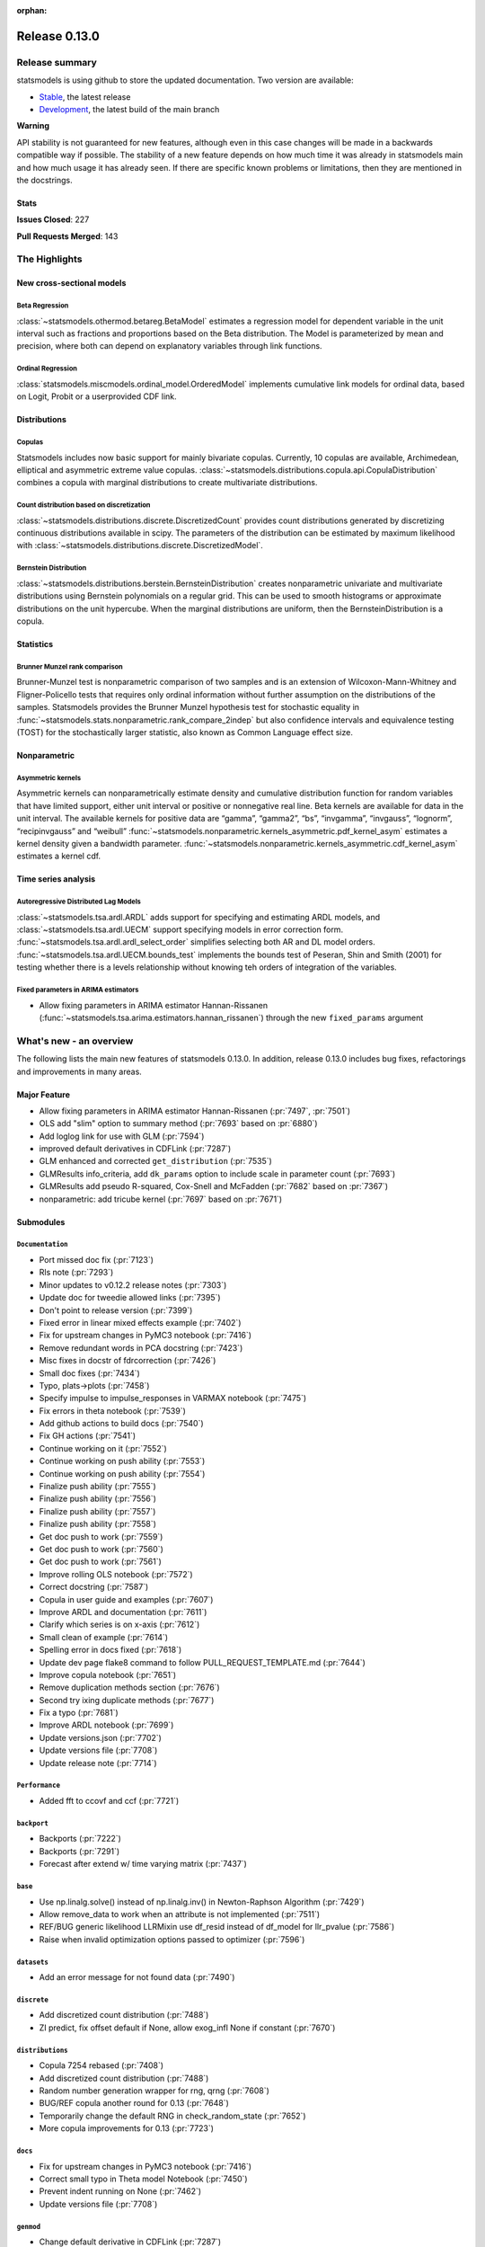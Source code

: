 :orphan:

==============
Release 0.13.0
==============

Release summary
===============

statsmodels is using github to store the updated documentation. Two version are available:

- `Stable <https://www.statsmodels.org/>`_, the latest release
- `Development <https://www.statsmodels.org/devel/>`_, the latest build of the main branch

**Warning**

API stability is not guaranteed for new features, although even in
this case changes will be made in a backwards compatible way if
possible. The stability of a new feature depends on how much time it
was already in statsmodels main and how much usage it has already
seen.  If there are specific known problems or limitations, then they
are mentioned in the docstrings.

Stats
-----
**Issues Closed**: 227

**Pull Requests Merged**: 143


The Highlights
==============

New cross-sectional models
--------------------------

Beta Regression
~~~~~~~~~~~~~~~
:class:`~statsmodels.othermod.betareg.BetaModel` estimates a regression model
for dependent variable in the unit interval such as fractions and proportions
based on the Beta distribution. The Model is parameterized by mean and
precision, where both can depend on explanatory variables through link
functions.

Ordinal Regression
~~~~~~~~~~~~~~~~~~
:class:`statsmodels.miscmodels.ordinal_model.OrderedModel` implements
cumulative link models for ordinal data, based on Logit, Probit or a
userprovided CDF link.

Distributions
-------------

Copulas
~~~~~~~
Statsmodels includes now basic support for mainly bivariate copulas.
Currently, 10 copulas are available, Archimedean, elliptical and asymmetric
extreme value copulas.
:class:`~statsmodels.distributions.copula.api.CopulaDistribution` combines a
copula with marginal distributions to create multivariate distributions.

Count distribution based on discretization
~~~~~~~~~~~~~~~~~~~~~~~~~~~~~~~~~~~~~~~~~~
:class:`~statsmodels.distributions.discrete.DiscretizedCount` provides count
distributions generated by discretizing continuous distributions available
in scipy. The parameters of the distribution can be estimated by maximum
likelihood with :class:`~statsmodels.distributions.discrete.DiscretizedModel`.

Bernstein Distribution
~~~~~~~~~~~~~~~~~~~~~~
:class:`~statsmodels.distributions.berstein.BernsteinDistribution` creates
nonparametric univariate and multivariate distributions using Bernstein
polynomials on a regular grid. This can be used to smooth histograms or
approximate distributions on the unit hypercube. When the marginal distributions
are uniform, then the BernsteinDistribution is a copula.

Statistics
----------

Brunner Munzel rank comparison
~~~~~~~~~~~~~~~~~~~~~~~~~~~~~~
Brunner-Munzel test is nonparametric comparison of two samples and is an
extension of Wilcoxon-Mann-Whitney and Fligner-Policello tests that requires
only ordinal information without further assumption on
the distributions of the samples. Statsmodels provides the Brunner Munzel
hypothesis test for stochastic equality in
:func:`~statsmodels.stats.nonparametric.rank_compare_2indep` but also
confidence intervals and equivalence testing (TOST) for the stochastically
larger statistic, also known as Common Language effect size.

Nonparametric
-------------

Asymmetric kernels
~~~~~~~~~~~~~~~~~~

Asymmetric kernels can nonparametrically estimate density and cumulative
distribution function for random variables that have limited support, either
unit interval or positive or nonnegative real line. Beta kernels are available
for data in the unit interval. The available kernels for positive data are
“gamma”, “gamma2”, “bs”, “invgamma”, “invgauss”, “lognorm”, “recipinvgauss”
and “weibull”
:func:`~statsmodels.nonparametric.kernels_asymmetric.pdf_kernel_asym` estimates
a kernel density given a bandwidth parameter.
:func:`~statsmodels.nonparametric.kernels_asymmetric.cdf_kernel_asym`
estimates a kernel cdf.


Time series analysis
--------------------

Autoregressive Distributed Lag Models
~~~~~~~~~~~~~~~~~~~~~~~~~~~~~~~~~~~~~
:class:`~statsmodels.tsa.ardl.ARDL` adds support for specifying and estimating ARDL
models, and :class:`~statsmodels.tsa.ardl.UECM` support specifying models in error
correction form. :func:`~statsmodels.tsa.ardl.ardl_select_order` simplifies selecting
both AR and DL model orders. :func:`~statsmodels.tsa.ardl.UECM.bounds_test` implements
the bounds test of Peseran, Shin and Smith (2001) for testing whether there is a levels
relationship without knowing teh orders of integration of the variables.

.. ipython:: python

   from statsmodels.datasets import danish_data
   import statsmodels.tsa.api as tsa

   data = danish_data.load().data
   sel = tsa.ardl_select_order(data.lrm, 3, data[["lry", "ibo", "ide"]], 3, ic="aic")
   ardl = sel.model
   ardl.ardl_order

.. ipython:: python

   res = ardl.fit()
   print(res.summary())

.. ipython:: python

   uecm = tsa.UECM.from_ardl(ardl)
   uecm_res = uecm.fit()
   uecm_res.bounds_test(case=4)


Fixed parameters in ARIMA estimators
~~~~~~~~~~~~~~~~~~~~~~~~~~~~~~~~~~~~
- Allow fixing parameters in ARIMA estimator Hannan-Rissanen
  (:func:`~statsmodels.tsa.arima.estimators.hannan_rissanen`) through the new
  ``fixed_params`` argument


What's new - an overview
========================

The following lists the main new features of statsmodels 0.13.0. In addition,
release 0.13.0 includes bug fixes, refactorings and improvements in many areas.

Major Feature
-------------
- Allow fixing parameters in ARIMA estimator Hannan-Rissanen
  (:pr:`7497`, :pr:`7501`)
- OLS add "slim" option to summary method (:pr:`7693` based on :pr:`6880`)
- Add loglog link for use with GLM (:pr:`7594`)
- improved default derivatives in CDFLink (:pr:`7287`)
- GLM enhanced and corrected ``get_distribution`` (:pr:`7535`)
- GLMResults info_criteria, add ``dk_params`` option to include scale in
  parameter count (:pr:`7693`)
- GLMResults add pseudo R-squared, Cox-Snell and McFadden
  (:pr:`7682` based on :pr:`7367`)
- nonparametric: add tricube kernel (:pr:`7697` based on :pr:`7671`)


Submodules
----------


``Documentation``
~~~~~~~~~~~~~~~~~
- Port missed doc fix  (:pr:`7123`)
- Rls note  (:pr:`7293`)
- Minor updates to v0.12.2 release notes  (:pr:`7303`)
- Update doc for tweedie allowed links  (:pr:`7395`)
- Don't point to release version  (:pr:`7399`)
- Fixed error in linear mixed effects example  (:pr:`7402`)
- Fix for upstream changes in PyMC3 notebook  (:pr:`7416`)
- Remove redundant words in PCA docstring  (:pr:`7423`)
- Misc fixes in docstr of fdrcorrection  (:pr:`7426`)
- Small doc fixes  (:pr:`7434`)
- Typo, plats->plots  (:pr:`7458`)
- Specify impulse to impulse_responses in VARMAX notebook  (:pr:`7475`)
- Fix errors in theta notebook  (:pr:`7539`)
- Add github actions to build docs  (:pr:`7540`)
- Fix GH actions  (:pr:`7541`)
- Continue working on it  (:pr:`7552`)
- Continue working on push ability  (:pr:`7553`)
- Continue working on push ability  (:pr:`7554`)
- Finalize push ability  (:pr:`7555`)
- Finalize push ability  (:pr:`7556`)
- Finalize push ability  (:pr:`7557`)
- Finalize push ability  (:pr:`7558`)
- Get doc push to work  (:pr:`7559`)
- Get doc push to work  (:pr:`7560`)
- Get doc push to work  (:pr:`7561`)
- Improve rolling OLS notebook  (:pr:`7572`)
- Correct docstring  (:pr:`7587`)
- Copula in user guide and examples  (:pr:`7607`)
- Improve ARDL and documentation  (:pr:`7611`)
- Clarify which series is on x-axis  (:pr:`7612`)
- Small clean of example  (:pr:`7614`)
- Spelling error in docs fixed  (:pr:`7618`)
- Update dev page flake8 command to follow PULL_REQUEST_TEMPLATE.md  (:pr:`7644`)
- Improve copula notebook  (:pr:`7651`)
- Remove duplication methods section  (:pr:`7676`)
- Second try ixing duplicate methods  (:pr:`7677`)
- Fix a typo  (:pr:`7681`)
- Improve ARDL notebook  (:pr:`7699`)
- Update versions.json  (:pr:`7702`)
- Update versions file  (:pr:`7708`)
- Update release note  (:pr:`7714`)



``Performance``
~~~~~~~~~~~~~~~
- Added fft to ccovf and ccf  (:pr:`7721`)



``backport``
~~~~~~~~~~~~
- Backports  (:pr:`7222`)
- Backports  (:pr:`7291`)
- Forecast after extend w/ time varying matrix  (:pr:`7437`)



``base``
~~~~~~~~
- Use np.linalg.solve() instead of np.linalg.inv() in Newton-Raphson Algorithm  (:pr:`7429`)
- Allow remove_data to work when an attribute is not implemented  (:pr:`7511`)
- REF/BUG generic likelihood LLRMixin use df_resid instead of df_model for llr_pvalue  (:pr:`7586`)
- Raise when invalid optimization options passed to optimizer  (:pr:`7596`)



``datasets``
~~~~~~~~~~~~
- Add an error message for not found data  (:pr:`7490`)



``discrete``
~~~~~~~~~~~~
- Add discretized count distribution  (:pr:`7488`)
- ZI predict, fix offset default if None, allow exog_infl None if constant  (:pr:`7670`)



``distributions``
~~~~~~~~~~~~~~~~~
- Copula 7254 rebased  (:pr:`7408`)
- Add discretized count distribution  (:pr:`7488`)
- Random number generation wrapper for rng, qrng  (:pr:`7608`)
- BUG/REF copula another round for 0.13  (:pr:`7648`)
- Temporarily change the default RNG in check_random_state  (:pr:`7652`)
- More copula improvements for 0.13  (:pr:`7723`)



``docs``
~~~~~~~~
- Fix for upstream changes in PyMC3 notebook  (:pr:`7416`)
- Correct small typo in Theta model Notebook  (:pr:`7450`)
- Prevent indent running on None  (:pr:`7462`)
- Update versions file  (:pr:`7708`)



``genmod``
~~~~~~~~~~
- Change default derivative in CDFLink  (:pr:`7287`)
- Allow user to configure GEE qic  (:pr:`7471`)
- Score and Hessian for Tweedie models  (:pr:`7489`)
- BUG/ENH fix and enh GLM, family get_distribution  (:pr:`7535`)
- Enh glm loglog  (:pr:`7594`)
- McFadden and Cox&Snell Pseudo R squared to GLMResults  (:pr:`7682`)
- Add dk_params option to GLM info_criteria  (:pr:`7693`)



``graphics``
~~~~~~~~~~~~
- Fix UserWarning: marker is redundantly defined (Matplotlib v 3.4.1)   (:pr:`7400`)
- Fix axis labels in qqplots  (:pr:`7413`)
- Remove typo in plot_pacf example  (:pr:`7514`)
- Start process of changing default in plot-pacf  (:pr:`7582`)
- Improve limit format in diff plot  (:pr:`7592`)
- Clarify which series is on x-axis  (:pr:`7612`)
- Graphics.plot_partregress add eval_env options  (:pr:`7673`)



``io``
~~~~~~
- Add support for pickling for generic path-like objects  (:pr:`7581`)



``maintenance``
~~~~~~~~~~~~~~~
- V0.12.1 backports  (:pr:`7121`)
- Backport fixes for 0.12.2 compat release  (:pr:`7221`)
- Fix descriptive stats with extension dtypes  (:pr:`7404`)
- Fix pip pre test failures  (:pr:`7405`)
- Fix README badges  (:pr:`7406`)
- Silence warnings and future compat  (:pr:`7425`)
- Use loadscope to avoid rerunning setup  (:pr:`7432`)
- Remove cyclic import risks  (:pr:`7438`)
- Fit future and deprecation warnings  (:pr:`7474`)
- Avoid future issues in pandas  (:pr:`7495`)
- Remove 32-bit testing  (:pr:`7536`)
- Fix contrasts for Pandas changes  (:pr:`7546`)
- Correct example implementation  (:pr:`7547`)
- Check push ability  (:pr:`7551`)
- Remove deprecated functions  (:pr:`7575`)
- Remove additional deprecated features  (:pr:`7577`)
- Remove recarray  (:pr:`7578`)
- Remove deprecated code  (:pr:`7579`)
- Correct notebooks for deprecations  (:pr:`7580`)
- Fix spelling errors  (:pr:`7583`)
- Clarify minimum versions  (:pr:`7590`)
- Revert exception to warning  (:pr:`7599`)
- Silence future warnings  (:pr:`7617`)
- Avoid passing bad optimization param  (:pr:`7620`)
- Pin matplotlib  (:pr:`7641`)
- Modernize prediction in notebooks  (:pr:`7649`)
- Protect against changes in numeric indexes  (:pr:`7685`)



``multivariate``
~~~~~~~~~~~~~~~~
- Multivariate - Return E and H matrices in dict  (:pr:`5491`)
- Added the option `full_matrices=False` in the PCA method  (:pr:`7329`)
- Factor fit ml em resets seed (rebased)  (:pr:`7703`)



``nonparametric``
~~~~~~~~~~~~~~~~~
- ENH add  tricube kernel  (:pr:`7697`)



``othermod``
~~~~~~~~~~~~
- Betareg rebased3 Beta regression  (:pr:`7543`)
- REF/BUG generic likelihood LLRMixin use df_resid instead of df_model for llr_pvalue  (:pr:`7586`)
- Oaxaca Variance/Other Models  (:pr:`7713`)



``regression``
~~~~~~~~~~~~~~
- Allow remove_data to work when an attribute is not implemented  (:pr:`7511`)
- Fix scale parameter in elastic net  (:pr:`7571`)
- Regression, allow remove_data to remove wendog, wexog, wresid  (:pr:`7595`)
- Spelling error in docs fixed  (:pr:`7618`)
- Add dk_params option to GLM info_criteria  (:pr:`7693`)
- Quantile regression use dimension of x matrix rather than rank  (:pr:`7694`)
- Add option for slim summary in OLS results  (:pr:`7696`)
- Enable VIF to work with DataFrames  (:pr:`7704`)



``stats``
~~~~~~~~~
- Runs test numeric cutoff error  (:pr:`7422`)
- Resolve TODO in proportion.py  (:pr:`7515`)
- Improve sidak multipletest precision close to zero  (:pr:`7668`)
- Proportions_chisquare prevent integer overflow   (:pr:`7669`)
- Fix lilliefors results for single-column DataFrames  (:pr:`7698`)
- Describe / Description do not return percentiles  (:pr:`7710`)



``tools``
~~~~~~~~~
- Change default derivative in CDFLink  (:pr:`7287`)



``tsa``
~~~~~~~
- Changed month abbreviations with localization  (:pr:`7409`)
- Add ARDL model  (:pr:`7433`)
- Fix typo in ets error  (:pr:`7435`)
- Add fixed_params to Hannan Rissanen (GH7202)  (:pr:`7497`)
- Enable ARIMA.fit(method='hannan_rissanen') with fixed parameters (GH7501)  (:pr:`7502`)
- Fix errors when making dynamic forecasts  (:pr:`7516`)
- Correct index location of seasonal  (:pr:`7545`)
- Handle non-date index with a freq    (:pr:`7574`)
- Start process of changing default in plot-pacf  (:pr:`7582`)
- Correct docstring  (:pr:`7587`)
- Let VAR results complete when model has perfect fit  (:pr:`7588`)
- Rename nc to n everywhere  (:pr:`7593`)
- Improve ARDL and documentation  (:pr:`7611`)
- Add RUR stationarity test to statsmodels.tsa.stattools  (:pr:`7616`)
- Improve ARDL and UECM  (:pr:`7619`)
- Improve error message in seasonal for bad freq  (:pr:`7643`)
- ENH Fixed Range Unit-Root critical values  (:pr:`7645`)
- Add SARIMAX FAQ  (:pr:`7656`)
- Add to the SARIMAX FAQ  (:pr:`7659`)
- Improve SARIMAX FAQ Notebook  (:pr:`7661`)
- Improve ARIMA documentation  (:pr:`7662`)
- Update TSA Api  (:pr:`7701`)
- Correct ArmaProcess.from_estimation  (:pr:`7709`)
- Added fft to ccovf and ccf  (:pr:`7721`)



``tsa.statespace``
~~~~~~~~~~~~~~~~~~
- Port missed doc fix  (:pr:`7123`)
- Forecast after extend w/ time varying matrix  (:pr:`7437`)
- Specify impulse to impulse_responses in VARMAX notebook  (:pr:`7475`)
- Column name can be passed as an argument in `impulse_responses` in `VARMAX`  (:pr:`7506`)
- Statespace MLEModel false validation error with nested fix_params (GH7507)  (:pr:`7508`)
- Ensure attributes exist  (:pr:`7538`)
- Ensure warning does not raise  (:pr:`7589`)



``tsa.vector.ar``
~~~~~~~~~~~~~~~~~
- Fix float index usage in IRF error bands  (:pr:`7397`)
- Add error if too few values  (:pr:`7591`)





bug-wrong
---------

A new issue label `type-bug-wrong` indicates bugs that cause that incorrect
numbers are returned without warnings.
(Regular bugs are mostly usability bugs or bugs that raise an exception for
unsupported use cases.)
`see tagged issues <https://github.com/statsmodels/statsmodels/issues?q=is%3Aissue+label%3Atype-bug-wrong+is%3Aclosed+milestone%3A0.13/>`_


Major Bugs Fixed
================

See github issues for a list of bug fixes included in this release

- `Closed bugs <https://github.com/statsmodels/statsmodels/pulls?utf8=%E2%9C%93&q=is%3Apr+is%3Amerged+milestone%3A0.13+label%3Atype-bug/>`_
- `Closed bugs (wrong result) <https://github.com/statsmodels/statsmodels/pulls?q=is%3Apr+is%3Amerged+milestone%3A0.13+label%3Atype-bug-wrong/>`_


Development summary and credits
===============================

Besides receiving contributions for new and improved features and for bugfixes,
important contributions to general maintenance for this release came from

- Chad Fulton
- Brock Mendel
- Peter Quackenbush
- Kerby Shedden
- Kevin Sheppard

and the general maintainer and code reviewer

- Josef Perktold

Additionally, many users contributed by participation in github issues and
providing feedback.

Thanks to all of the contributors for the 0.13.0 release (based on git log):

- Aidan Russell
- Alexander Stiebing
- Austin Adams
- Brent Pedersen
- Chad Fulton
- Chadwick Boulay
- Edwin Rijgersberg
- Ezequiel Smucler
- G. D. Mcbain
- Graham Inggs
- Greg Mcmahan
- Helder Oliveira
- Hsiao Yi
- Jack Liu
- Jake Jiacheng Liu
- Jeremy Bejarano
- Joris Van Den Bossche
- Josef Perktold
- Juan Orduz
- Kerby Shedden
- Kevin Sheppard
- Luke Gregor
- Malte Zietlow
- Masanori Kanazu
- Max Mahlke
- Michele Fortunato
- Mike Ovyan
- Natalie Heer
- Nikolai Korolev
- Omar Gutiérrez
- Oswaldo
- Pamphile Roy
- Pratyush Sharan
- Roberto Nunes Mourão
- SHH
- Simardeep27
- Sin Kim
- Skipper Seabold
- Stefan Appelhoff
- Tomohiro Endo
- Wahram Andrikyan
- cxan96
- janosbiro
- partev


These lists of names are automatically generated based on git log, and may not
be complete.

Merged Pull Requests
--------------------

The following Pull Requests were merged since the last release:

- :pr:`5491`: ENH: multivariate - Return E and H matrices in dict
- :pr:`7121`: MAINT: v0.12.1 backports
- :pr:`7123`: DOC: Port missed doc fix
- :pr:`7221`: MAINT: Backport fixes for 0.12.2 compat release
- :pr:`7222`: Backports
- :pr:`7287`: REF: change default derivative in CDFLink
- :pr:`7291`: Backports
- :pr:`7293`: Rls note
- :pr:`7303`: DOC: Minor updates to v0.12.2 release notes
- :pr:`7329`: ENH: Added the option `full_matrices=False` in the PCA method
- :pr:`7395`: DOC: update doc for tweedie allowed links
- :pr:`7397`: BUG: Fix float index usage in IRF error bands
- :pr:`7399`: DOC: Don't point to release version
- :pr:`7400`: MAINT: Fix UserWarning: marker is redundantly defined (Matplotlib v 3.4.1)
- :pr:`7402`: DOC: fixed error in linear mixed effects example
- :pr:`7404`: MAINT: Fix descriptive stats with extension dtypes
- :pr:`7405`: MAINT: Fix pip pre test failures
- :pr:`7406`: MAINT: Fix README badges
- :pr:`7408`: Copula 7254 rebased
- :pr:`7409`: ENH: changed month abbreviations with localization
- :pr:`7413`: BUG: Fix axis labels in qqplots
- :pr:`7416`: MAINT: Fix for upstream changes in PyMC3 notebook
- :pr:`7422`: BUG: Runs test numeric cutoff error
- :pr:`7423`: DOC/MAINT: Remove redundant words in PCA docstring
- :pr:`7425`: MAINT: Silence warnings and future compat
- :pr:`7426`: DOC: misc fixes in docstr of fdrcorrection
- :pr:`7429`: ENH: Use np.linalg.solve() instead of np.linalg.inv() in Newton-Raphson Algorithm
- :pr:`7432`: MAINT: Use loadscope to avoid rerunning setup
- :pr:`7433`: ENH: Add ARDL model
- :pr:`7434`: DOC: Small doc fixes
- :pr:`7435`: fix typo in ets error
- :pr:`7437`: BUG: forecast after extend w/ time varying matrix
- :pr:`7438`: MAINT: Remove cyclic import risks
- :pr:`7450`: Correct small typo in Theta model Notebook
- :pr:`7458`: DOC: typo, plats->plots
- :pr:`7462`: BUG: Prevent indent running on None
- :pr:`7471`: ENH: Allow user to configure GEE qic
- :pr:`7474`: MAINT: Fit future and deprecation warnings
- :pr:`7475`: Specify impulse to impulse_responses in VARMAX notebook
- :pr:`7488`: ENH: add discretized count distribution
- :pr:`7489`: BUG: score and Hessian for Tweedie models
- :pr:`7490`: ENH: Add an error message for not found data
- :pr:`7495`: MAINT: Avoid future issues in pandas
- :pr:`7497`: ENH: Add fixed_params to Hannan Rissanen (GH7202)
- :pr:`7502`: ENH: Enable ARIMA.fit(method='hannan_rissanen') with fixed parameters (GH7501)
- :pr:`7506`: ENH: Column name can be passed as an argument in `impulse_responses` in `VARMAX`
- :pr:`7508`: BUG: statespace MLEModel false validation error with nested fix_params (GH7507)
- :pr:`7511`: Allow remove_data to work when an attribute is not implemented
- :pr:`7514`: Remove typo in plot_pacf example
- :pr:`7515`: resolve TODO in proportion.py
- :pr:`7516`: BUG: Fix errors when making dynamic forecasts
- :pr:`7535`: BUG/ENH fix and enh GLM, family get_distribution
- :pr:`7536`: MAINT: Remove 32-bit testing
- :pr:`7538`: BUG: Ensure attributes exist
- :pr:`7539`: DOC: Fix errors in theta notebook
- :pr:`7540`: MAINT: Add github actions to build docs
- :pr:`7541`: MAINT: Fix GH actions
- :pr:`7543`: Betareg rebased3 Beta regression
- :pr:`7545`: BUG: Correct index location of seasonal
- :pr:`7546`: MAINT: Fix contrasts for Pandas changes
- :pr:`7547`: MAINT: Correct example implementation
- :pr:`7551`: MAINT: Check push ability
- :pr:`7552`: MAINT: Continue working on it
- :pr:`7553`: MAINT: Continue working on push ability
- :pr:`7554`: MAINT: Continue working on push ability
- :pr:`7555`: MAINT: Finalize push ability
- :pr:`7556`: MAINT: Finalize push ability
- :pr:`7557`: MAINT: Finalize push ability
- :pr:`7558`: MAINT: Finalize push ability
- :pr:`7559`: MAINT: Get doc push to work
- :pr:`7560`: MAINT: Get doc push to work
- :pr:`7561`: MAINT: Get doc push to work
- :pr:`7571`: BUG: Fix scale parameter in elastic net
- :pr:`7572`: DOC: Improve rolling OLS notebook
- :pr:`7574`: BUG: Handle non-date index with a freq
- :pr:`7575`: MAINT: Remove deprecated functions
- :pr:`7577`: MAINT: Remove additional deprecated features
- :pr:`7578`: MAINT: Remove recarray
- :pr:`7579`: MAINT: Remove deprecated code
- :pr:`7580`: MAINT: Correct notebooks for deprecations
- :pr:`7581`: ENH: Add support for pickling for generic path-like objects
- :pr:`7582`: ENH: Start process of changing default in plot-pacf
- :pr:`7583`: MAINT: Fix spelling errors
- :pr:`7586`: REF/BUG generic likelihood LLRMixin use df_resid instead of df_model for llr_pvalue
- :pr:`7587`: DOC: Correct docstring
- :pr:`7588`: BUG: Let VAR results complete when model has perfect fit
- :pr:`7589`: BUG: Ensure warning does not raise
- :pr:`7590`: MAINT: Clarify minimum versions
- :pr:`7591`: ENH: Add error if too few values
- :pr:`7592`: ENH: Improve limit format in diff plot
- :pr:`7593`: MAINT: Rename nc to n everywhere
- :pr:`7594`: Enh glm loglog
- :pr:`7595`: BUG: regression, allow remove_data to remove wendog, wexog, wresid
- :pr:`7596`: ENH: Raise when invalid optimization options passed to optimizer
- :pr:`7599`: MAINT: Revert exception to warning
- :pr:`7607`: DOC: copula in user guide and examples
- :pr:`7608`: ENH: random number generation wrapper for rng, qrng
- :pr:`7611`: ENH: Improve ARDL and documentation
- :pr:`7612`: BUG/DOC: Clarify which series is on x-axis
- :pr:`7614`: DOC: Small clean of example
- :pr:`7616`: ENH: Add RUR stationarity test to statsmodels.tsa.stattools
- :pr:`7617`: MAINT: Silence future warnings
- :pr:`7618`: DOC: spelling error in docs fixed
- :pr:`7619`: ENH: Improve ARDL and UECM
- :pr:`7620`: MAINT: Avoid passing bad optimization param
- :pr:`7641`: MAINT: Pin matplotlib
- :pr:`7643`: ENH: Improve error message in seasonal for bad freq
- :pr:`7644`: DOC: Update dev page flake8 command to follow PULL_REQUEST_TEMPLATE.md
- :pr:`7645`: ENH Fixed Range Unit-Root critical values
- :pr:`7648`: BUG/REF copula another round for 0.13
- :pr:`7649`: MAINT: Modernize prediction in notebooks
- :pr:`7651`: ENH: Improve copula notebook
- :pr:`7652`: MAINT: Temporarily change the default RNG in check_random_state
- :pr:`7656`: DOC: Add SARIMAX FAQ
- :pr:`7659`: DOC: Add to the SARIMAX FAQ
- :pr:`7661`: DOC: Improve SARIMAX FAQ Notebook
- :pr:`7662`: DOC: Improve ARIMA documentation
- :pr:`7668`: BUG: improve sidak multipletest precision close to zero
- :pr:`7669`: BUG: proportions_chisquare prevent integer overflow
- :pr:`7670`: BUG: ZI predict, fix offset default if None, allow exog_infl None if constant
- :pr:`7673`: ENH/BUG: graphics.plot_partregress add eval_env options
- :pr:`7676`: DOC: Remove duplication methods section
- :pr:`7677`: DOC: Second try ixing duplicate methods
- :pr:`7681`: fix a typo
- :pr:`7682`: ENH: McFadden and Cox&Snell Pseudo R squared to GLMResults
- :pr:`7685`: MAINT: Protect against changes in numeric indexes
- :pr:`7693`: ENH: add dk_params option to GLM info_criteria
- :pr:`7694`: ENH: quantile regression use dimension of x matrix rather than rank
- :pr:`7696`: ENH: add option for slim summary in OLS results
- :pr:`7697`: ENH add  tricube kernel
- :pr:`7698`: ENH: Fix lilliefors results for single-column DataFrames
- :pr:`7699`: DOC: Improve ARDL notebook
- :pr:`7701`: MAINT: Update TSA Api
- :pr:`7702`: DOC: Update versions.json
- :pr:`7703`: BUG: Factor fit ml em resets seed (rebased)
- :pr:`7704`: ENH: Enable VIF to work with DataFrames
- :pr:`7708`: MAINT: Update versions file
- :pr:`7709`: BUG: Correct ArmaProcess.from_estimation
- :pr:`7710`: BUG: describe / Description do not return percentiles
- :pr:`7713`: ENH: Oaxaca Variance/Other Models
- :pr:`7714`: DOC: Update release note
- :pr:`7721`: ENH: Added fft to ccovf and ccf
- :pr:`7723`: REF/ENH: more copula improvements for 0.13
